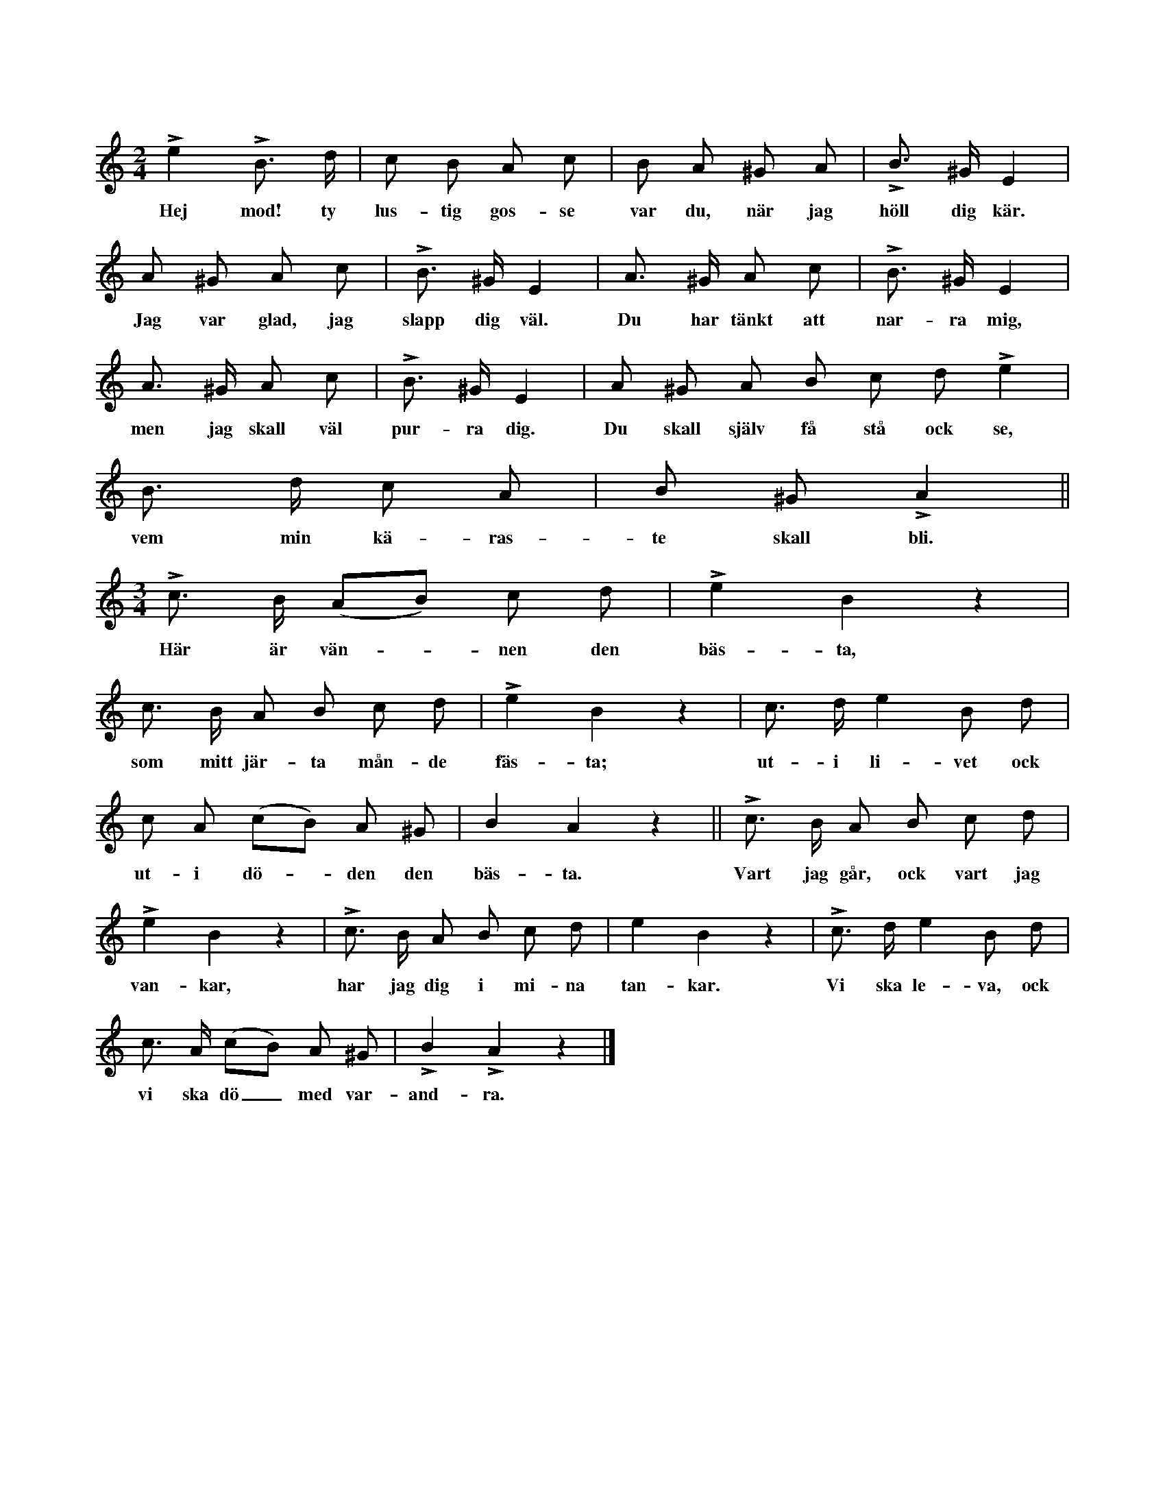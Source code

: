 X:198
T:
N:En eller flera flickor inne i ringen. Hela ringen springer
+:raskt kring i takt med melodiens fjärdedelsnoter. Varje
+:flicka tar genast en gosse in i ringen ock ställer sig
+:gestikulerande framför honom, tils orden »purra dig» sjungas, då hon
+:lindrigt luggar honom. Under återstoden av första reprisen vänder
+:hon sig från gossen, som går ut i ringen, ock nu tar flickan
+:sig en annan gosse. Under andra reprisen dansar flickan runt
+:om på samma ställe med sin nyutvalda gosse (i takt med melodiens
+:fjärdedelar). Så börjar åter lekens täxt på nytt att sjungas.
+:Under första reprisen går nu den nyvalda gossen på samma sätt
+:tillväga mot flickan, som hon gjorde mot sin första gosse, som
+:försmåddes. Nu säges »flicka» i st. f. »gosse». När orden »purra
+:dig» nu sjungas, rister gossen lindrigt flickan, varefter han
+:vänder sig från hänne ock tar sig en annan. Den försmådda
+:flickan går ut i ringen. Under andra reprisen dansar gossen med
+:sin utvalda flicka, som förut är angivet.
S:Uppt. efter Maria Olofsdotter, Flors i Burs.
Q:Raskt ock muntert.
M:2/4
L:1/8
K:Am
Le2 LB> d|c B A c|B A ^G A|LB> ^G E2|
w:Hej mod! ty lus-tig gos-se var du, när jag höll dig kär.
A ^G A c|LB> ^G E2|A> ^G A c|LB> ^G E2|
w:Jag var glad, jag slapp dig väl. Du har tänkt att nar-ra mig,
A> ^G A c|LB> ^G E2|A ^G A B c d Le2|
w:men jag skall väl pur-ra dig. Du skall själv få stå ock se,
B> d c A|B ^G LA2||
w:vem min kä-ras-te skall bli.
M:3/4
Lc> B (AB) c d|Le2 B2 z2|
w:Här är vän--nen den bäs-ta,
c> B A B c d|Le2 B2 z2|c> d e2 B d|
w:som mitt jär-ta mån-de fäs-ta; ut-i li-vet ock
c A (cB) A ^G|B2 A2 z2||Lc> B A B c d|
w:ut-i dö--den den bäs-ta. Vart jag går, ock vart jag
Le2 B2 z2|Lc> B A B c d|e2 B2 z2|Lc> d e2 B d|
w:van-kar, har jag dig i mi-na tan-kar. Vi ska le-va, ock
c> A (cB) A ^G|LB2 LA2 z2|]
w:vi ska dö_ med var-and-ra.




















